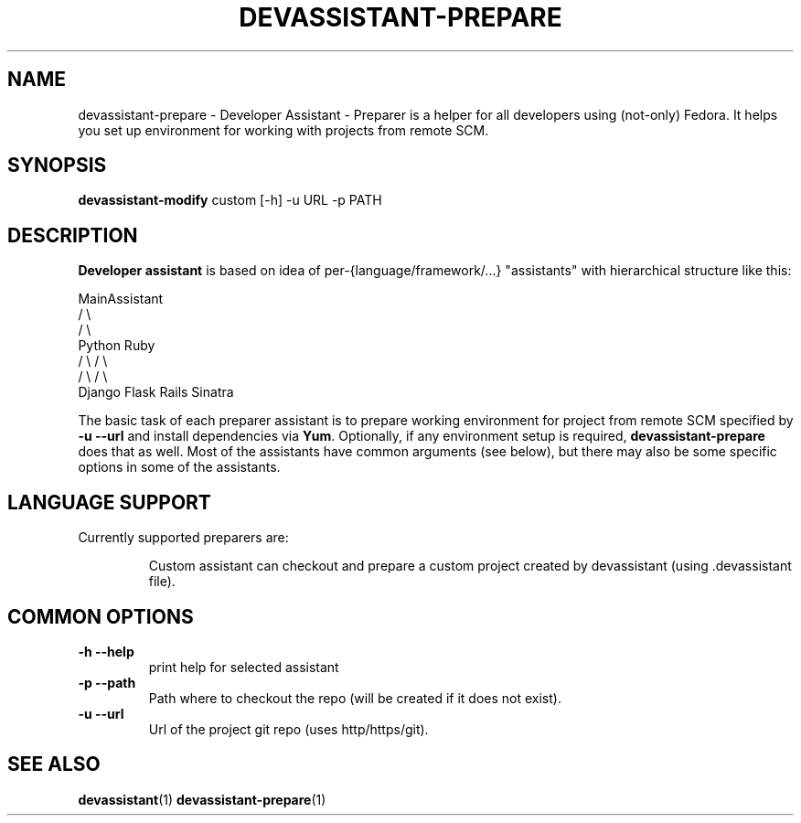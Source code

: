 .\" Copyright Petr Hracek, 2013
.\"
.\" This page is distributed under GPL.
.\"
.TH DEVASSISTANT-PREPARE 1 2013-03-12 "" "Linux User's Manual"
.SH NAME
devassistant-prepare \- Developer Assistant - Preparer is a helper for all developers using (not-only) Fedora. It helps you set up environment for working with projects from remote SCM.

.SH SYNOPSIS
\fBdevassistant-modify \fP custom [-h] -u URL -p PATH
.br
.SH DESCRIPTION
.B Developer assistant
is based on idea of per-{language/framework/...} "assistants" with hierarchical structure like this:

                  MainAssistant
                  /           \\
                 /             \\
              Python          Ruby
              /   \\            / \\
             /     \\          /   \\
          Django  Flask    Rails Sinatra

The basic task of each preparer assistant is to prepare working environment for project
from remote SCM specified by
.B -u --url
and install dependencies via \fBYum\fP.
Optionally, if any environment setup is required,
.B devassistant-prepare
does that as well.
Most of the assistants have common arguments (see below), but there may also be some specific options in some of the assistants.

.SH LANGUAGE SUPPORT
Currently supported preparers are:
.IP
Custom
assistant can checkout and prepare a custom project created by devassistant (using .devassistant file).

.SH COMMON OPTIONS
.TP
.B \-h --help
print help for selected assistant
.TP
.B \-p --path
Path where to checkout the repo (will be created if it does not exist).
.TP
.B \-u --url
Url of the project git repo (uses http/https/git).

.SH "SEE ALSO"
.BR devassistant (1)
.BR devassistant-prepare (1)
